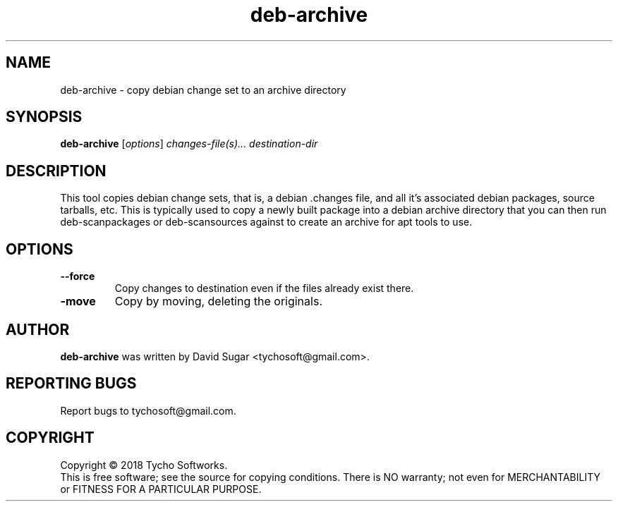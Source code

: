 .\" deb-archive - copy debian change set to an archive directory
.\" Copyright (C) 2018 Tycho Softworks
.\"
.\" This manual page is free software; you can redistribute it and/or modify
.\" it under the terms of the GNU General Public License as published by
.\" the Free Software Foundation; either version 3 of the License, or
.\" (at your option) any later version.
.\"
.\" This program is distributed in the hope that it will be useful,
.\" but WITHOUT ANY WARRANTY; without even the implied warranty of
.\" MERCHANTABILITY or FITNESS FOR A PARTICULAR PURPOSE.  See the
.\" GNU General Public License for more details.
.\"
.\" You should have received a copy of the GNU General Public License
.\" along with this program; if not, write to the Free Software
.\" Foundation, Inc.,59 Temple Place - Suite 330, Boston, MA 02111-1307, USA.
.\"
.\" This manual page is written especially for Debian GNU/Linux.
.\"
.TH deb-archive "1" "July 2018" "ProduceIt" "Tycho Softworks"
.SH NAME
deb-archive \- copy debian change set to an archive directory
.SH SYNOPSIS
.B deb-archive
.RI [ options ]
.I changes-file(s)...
.I destination-dir
.br
.SH DESCRIPTION
This tool copies debian change sets, that is, a debian .changes file, and all
it's associated debian packages, source tarballs, etc.  This is typically used
to copy a newly built package into a debian archive directory that you can
then run deb-scanpackages or deb-scansources against to create an archive for
apt tools to use.
.SH OPTIONS
.TP
.B \-\-force
Copy changes to destination even if the files already exist there.
.TP
.B\-\-move
Copy by moving, deleting the originals.
.SH AUTHOR
.B deb-archive
was written by David Sugar <tychosoft@gmail.com>.
.SH "REPORTING BUGS"
Report bugs to tychosoft@gmail.com.
.SH COPYRIGHT
Copyright \(co 2018 Tycho Softworks.
.br
This is free software; see the source for copying conditions.  There is NO
warranty; not even for MERCHANTABILITY or FITNESS FOR A PARTICULAR
PURPOSE.


